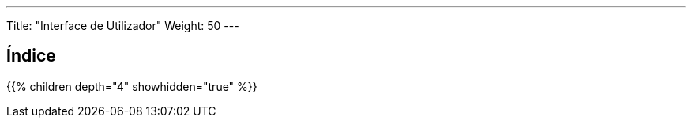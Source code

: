 ---
Title: "Interface de Utilizador"
Weight: 50
---

:author: pribeiro42
:email: p.m42.ribeiro@gmail.com

== Índice

{{% children depth="4" showhidden="true" %}}
